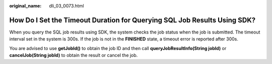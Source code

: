 :original_name: dli_03_0073.html

.. _dli_03_0073:

How Do I Set the Timeout Duration for Querying SQL Job Results Using SDK?
=========================================================================

When you query the SQL job results using SDK, the system checks the job status when the job is submitted. The timeout interval set in the system is 300s. If the job is not in the **FINISHED** state, a timeout error is reported after 300s.

You are advised to use **getJobId()** to obtain the job ID and then call **queryJobResultInfo(String jobId)** or **cancelJob(String jobId)** to obtain the result or cancel the job.
